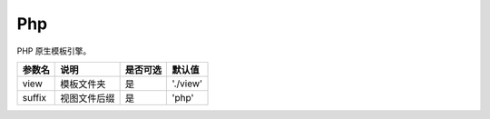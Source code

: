 ========
Php
========

PHP 原生模板引擎。

+---------------+-----------------------------------------------------------+---------+--------------+
|参数名         |说明                                                       |是否可选 |默认值        |
+===============+===========================================================+=========+==============+
|view           |模板文件夹                                                 |是       |'./view'      |
+---------------+-----------------------------------------------------------+---------+--------------+
|suffix         |视图文件后缀                                               |是       |'php'         |
+---------------+-----------------------------------------------------------+---------+--------------+
